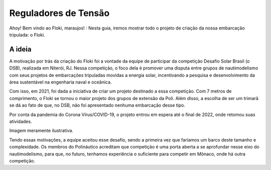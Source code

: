 Reguladores de Tensão
=====

Ahoy! Bem vindo ao Floki, maraujos! :
Nesta guia, iremos mostrar todo o projeto de criação da nossa embarcação tripulada: o Floki.

A ideia
------------

A motivação por trás da criação do Floki foi a vontade da equipe de participar da competição Desafio Solar Brasil (o DSB), realizada em Niterói, RJ.
Nessa competição, o foco dela é promover uma disputa entre grupos de nautimodelismo com seus projetos de embarcações tripuladas movidas a energia solar, incentivando a pesquisa e desenvolvimento da área sustentável na engenharia naval e oceânica.

Com isso, em 2021, foi dada a iniciativa de criar um projeto destinado a essa competição. Com 7 metros de comprimento, o Floki se tornou o maior projeto dos grupos de extensão da Poli. Além disso, a escolha de ser um trimarã se dá ao fato de que, no DSB, não foi apresentado nenhuma embarcação desse tipo.

Por conta da pandemia do Corona Vírus/COVID-19, o projeto entrou em espera até o final de 2022, onde retomou suas atividades.

Imagem meramente ilustrativa.
   .. image:: imagens/trimaraex.jpg
   
Tendo essas motivações, a equipe aceitou esse desafio, sendo a primeira vez que faríamos um barco deste tamanho e complexidade. Os membros do Polináutico acreditam que  competição é uma porta aberta a se aprofundar nesse eixo do nautimodelismo, para que, no futuro, tenhamos experiência o suficiente para competir em Mônaco, onde há outra competição.

